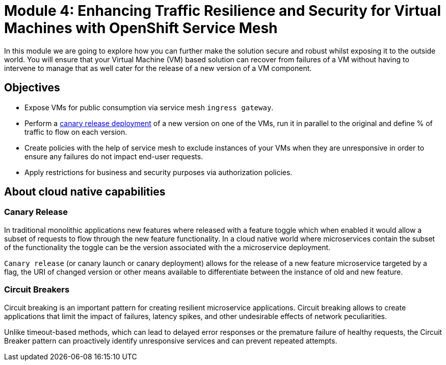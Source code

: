 # Module 4: Enhancing Traffic Resilience and Security for Virtual Machines with OpenShift Service Mesh

In this module we are going to explore how you can further make the solution secure and robust whilst exposing it to the outside world. You will ensure that your Virtual Machine (VM) based solution can recover from failures of a VM without having to intervene to manage that as well cater for the release of a new version of a VM component.


## Objectives

* Expose VMs for public consumption via service mesh `ingress gateway`.
* Perform a https://en.wikipedia.org/wiki/Feature_toggle#Canary_release[canary release deployment, window=_blank] of a new version on one of the VMs, run it in parallel to the original and define % of traffic to flow on each version.
* Create policies with the help of service mesh to exclude instances of your VMs when they are unresponsive in order to ensure any failures do not impact end-user requests.
* Apply restrictions for business and security purposes via authorization policies.


## About cloud native capabilities

### Canary Release

In traditional monolithic applications new features where released with a feature toggle which when enabled it would allow a subset of requests to flow through the new feature functionality. In a cloud native world where microservices contain the subset of the functionality the toggle can be the version associated with the a microservice deployment.

`Canary release` (or canary launch or canary deployment) allows for the release of a new feature microservice targeted by a flag, the URI of changed version or other means available to differentiate between the instance of old and new feature.

### Circuit Breakers

Circuit breaking is an important pattern for creating resilient microservice applications. Circuit breaking allows to create applications that limit the impact of failures, latency spikes, and other undesirable effects of network peculiarities.

Unlike timeout-based methods, which can lead to delayed error responses or the premature failure of healthy requests, the Circuit Breaker pattern can proactively identify unresponsive services and can prevent repeated attempts. 
